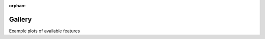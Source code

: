 :orphan:



.. _sphx_glr__gallery:

.. This directory contains scripts to use as tutorials to understand the package
   Use plot_*.py for script that intend to display some feature and will be
   rendered in the package gallery

Gallery
=======

Example plots of available features


.. raw:: html

    <div class="sphx-glr-clear"></div>



.. only:: html

 .. rst-class:: sphx-glr-signature

    `Gallery generated by Sphinx-Gallery <https://sphinx-gallery.github.io>`_
